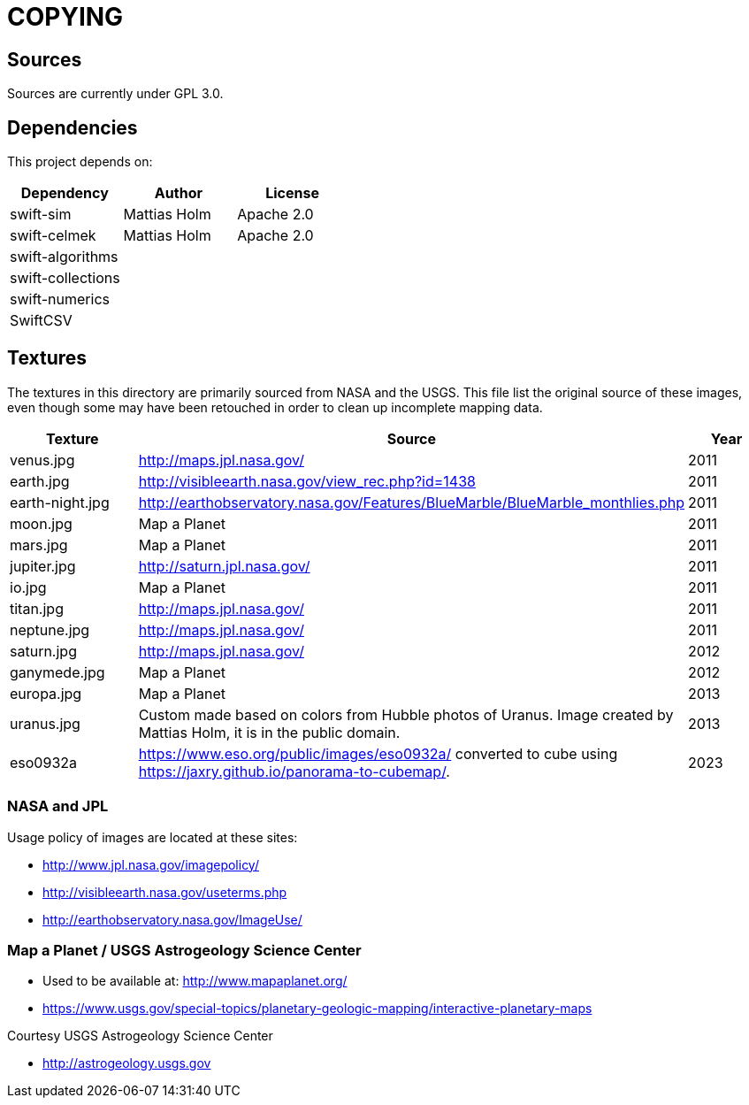 = COPYING

== Sources

Sources are currently under GPL 3.0.

== Dependencies

This project depends on:

|===
| Dependency | Author | License

| swift-sim  | Mattias Holm | Apache 2.0
| swift-celmek  | Mattias Holm | Apache 2.0
| swift-algorithms | |
| swift-collections | |
| swift-numerics | |
| SwiftCSV | |
|===

== Textures

The textures in this directory are primarily sourced from NASA and the USGS.
This file list the original source of these images, even though some may have
been retouched in order to clean up incomplete mapping data.

|===
| Texture | Source | Year

| venus.jpg | http://maps.jpl.nasa.gov/ | 2011
| earth.jpg | http://visibleearth.nasa.gov/view_rec.php?id=1438 | 2011
| earth-night.jpg | http://earthobservatory.nasa.gov/Features/BlueMarble/BlueMarble_monthlies.php | 2011
| moon.jpg | Map a Planet | 2011
| mars.jpg | Map a Planet | 2011
| jupiter.jpg | http://saturn.jpl.nasa.gov/ | 2011
| io.jpg | Map a Planet | 2011
| titan.jpg | http://maps.jpl.nasa.gov/ | 2011
| neptune.jpg | http://maps.jpl.nasa.gov/ | 2011
| saturn.jpg | http://maps.jpl.nasa.gov/ | 2012
| ganymede.jpg | Map a Planet | 2012
| europa.jpg | Map a Planet | 2013
| uranus.jpg | Custom made based on colors from Hubble photos of Uranus. Image created by Mattias Holm, it is in the public domain.  | 2013
| eso0932a | https://www.eso.org/public/images/eso0932a/ converted to cube using https://jaxry.github.io/panorama-to-cubemap/. | 2023
|===

=== NASA and JPL

Usage policy of images are located at these sites:

* http://www.jpl.nasa.gov/imagepolicy/
* http://visibleearth.nasa.gov/useterms.php
* http://earthobservatory.nasa.gov/ImageUse/

=== Map a Planet / USGS Astrogeology Science Center

* Used to be available at: http://www.mapaplanet.org/
* https://www.usgs.gov/special-topics/planetary-geologic-mapping/interactive-planetary-maps

Courtesy USGS Astrogeology Science Center

* http://astrogeology.usgs.gov
